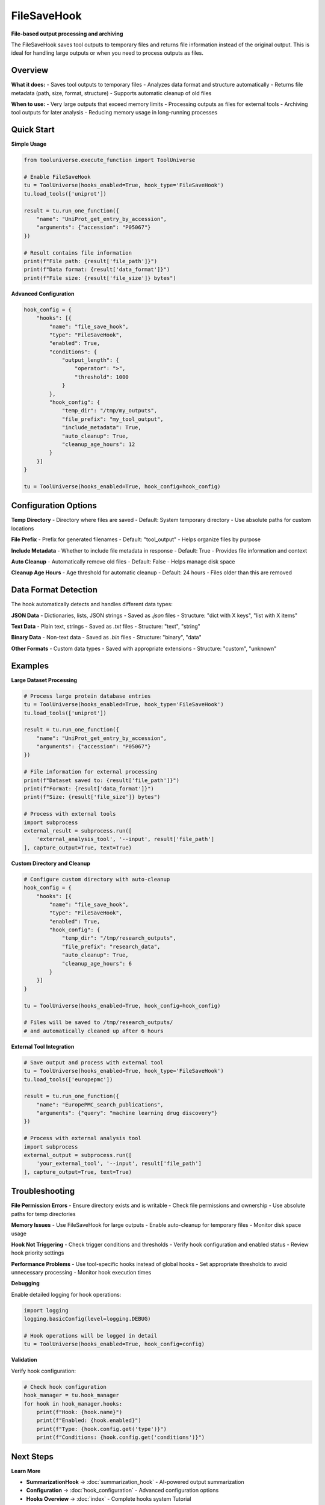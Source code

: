 FileSaveHook
============

**File-based output processing and archiving**

The FileSaveHook saves tool outputs to temporary files and returns file information instead of the original output. This is ideal for handling large outputs or when you need to process outputs as files.

Overview
--------

**What it does:**
- Saves tool outputs to temporary files
- Analyzes data format and structure automatically
- Returns file metadata (path, size, format, structure)
- Supports automatic cleanup of old files

**When to use:**
- Very large outputs that exceed memory limits
- Processing outputs as files for external tools
- Archiving tool outputs for later analysis
- Reducing memory usage in long-running processes

Quick Start
-----------

**Simple Usage**

.. code-block:: python

   from tooluniverse.execute_function import ToolUniverse

   # Enable FileSaveHook
   tu = ToolUniverse(hooks_enabled=True, hook_type='FileSaveHook')
   tu.load_tools(['uniprot'])

   result = tu.run_one_function({
       "name": "UniProt_get_entry_by_accession",
       "arguments": {"accession": "P05067"}
   })

   # Result contains file information
   print(f"File path: {result['file_path']}")
   print(f"Data format: {result['data_format']}")
   print(f"File size: {result['file_size']} bytes")

**Advanced Configuration**

.. code-block:: python

   hook_config = {
       "hooks": [{
           "name": "file_save_hook",
           "type": "FileSaveHook",
           "enabled": True,
           "conditions": {
               "output_length": {
                   "operator": ">",
                   "threshold": 1000
               }
           },
           "hook_config": {
               "temp_dir": "/tmp/my_outputs",
               "file_prefix": "my_tool_output",
               "include_metadata": True,
               "auto_cleanup": True,
               "cleanup_age_hours": 12
           }
       }]
   }

   tu = ToolUniverse(hooks_enabled=True, hook_config=hook_config)

Configuration Options
---------------------

**Temp Directory**
- Directory where files are saved
- Default: System temporary directory
- Use absolute paths for custom locations

**File Prefix**
- Prefix for generated filenames
- Default: "tool_output"
- Helps organize files by purpose

**Include Metadata**
- Whether to include file metadata in response
- Default: True
- Provides file information and context

**Auto Cleanup**
- Automatically remove old files
- Default: False
- Helps manage disk space

**Cleanup Age Hours**
- Age threshold for automatic cleanup
- Default: 24 hours
- Files older than this are removed

Data Format Detection
---------------------

The hook automatically detects and handles different data types:

**JSON Data**
- Dictionaries, lists, JSON strings
- Saved as `.json` files
- Structure: "dict with X keys", "list with X items"

**Text Data**
- Plain text, strings
- Saved as `.txt` files
- Structure: "text", "string"

**Binary Data**
- Non-text data
- Saved as `.bin` files
- Structure: "binary", "data"

**Other Formats**
- Custom data types
- Saved with appropriate extensions
- Structure: "custom", "unknown"

Examples
--------

**Large Dataset Processing**

.. code-block:: python

   # Process large protein database entries
   tu = ToolUniverse(hooks_enabled=True, hook_type='FileSaveHook')
   tu.load_tools(['uniprot'])

   result = tu.run_one_function({
       "name": "UniProt_get_entry_by_accession",
       "arguments": {"accession": "P05067"}
   })

   # File information for external processing
   print(f"Dataset saved to: {result['file_path']}")
   print(f"Format: {result['data_format']}")
   print(f"Size: {result['file_size']} bytes")

   # Process with external tools
   import subprocess
   external_result = subprocess.run([
       'external_analysis_tool', '--input', result['file_path']
   ], capture_output=True, text=True)

**Custom Directory and Cleanup**

.. code-block:: python

   # Configure custom directory with auto-cleanup
   hook_config = {
       "hooks": [{
           "name": "file_save_hook",
           "type": "FileSaveHook",
           "enabled": True,
           "hook_config": {
               "temp_dir": "/tmp/research_outputs",
               "file_prefix": "research_data",
               "auto_cleanup": True,
               "cleanup_age_hours": 6
           }
       }]
   }

   tu = ToolUniverse(hooks_enabled=True, hook_config=hook_config)

   # Files will be saved to /tmp/research_outputs/
   # and automatically cleaned up after 6 hours

**External Tool Integration**

.. code-block:: python

   # Save output and process with external tool
   tu = ToolUniverse(hooks_enabled=True, hook_type='FileSaveHook')
   tu.load_tools(['europepmc'])

   result = tu.run_one_function({
       "name": "EuropePMC_search_publications",
       "arguments": {"query": "machine learning drug discovery"}
   })

   # Process with external analysis tool
   import subprocess
   external_output = subprocess.run([
       'your_external_tool', '--input', result['file_path']
   ], capture_output=True, text=True)

Troubleshooting
---------------

**File Permission Errors**
- Ensure directory exists and is writable
- Check file permissions and ownership
- Use absolute paths for temp directories

**Memory Issues**
- Use FileSaveHook for large outputs
- Enable auto-cleanup for temporary files
- Monitor disk space usage

**Hook Not Triggering**
- Check trigger conditions and thresholds
- Verify hook configuration and enabled status
- Review hook priority settings

**Performance Problems**
- Use tool-specific hooks instead of global hooks
- Set appropriate thresholds to avoid unnecessary processing
- Monitor hook execution times

**Debugging**

Enable detailed logging for hook operations:

.. code-block:: python

   import logging
   logging.basicConfig(level=logging.DEBUG)

   # Hook operations will be logged in detail
   tu = ToolUniverse(hooks_enabled=True, hook_config=config)

**Validation**

Verify hook configuration:

.. code-block:: python

   # Check hook configuration
   hook_manager = tu.hook_manager
   for hook in hook_manager.hooks:
       print(f"Hook: {hook.name}")
       print(f"Enabled: {hook.enabled}")
       print(f"Type: {hook.config.get('type')}")
       print(f"Conditions: {hook.config.get('conditions')}")

Next Steps
----------

**Learn More**

- **SummarizationHook** → :doc:`summarization_hook` - AI-powered output summarization
- **Configuration** → :doc:`hook_configuration` - Advanced configuration options
- **Hooks Overview** → :doc:`index` - Complete hooks system Tutorial

**Related Topics**

- **Tool Composition** → :doc:`../tool_composition` - Chain tools into workflows
- **Best Practices** → :doc:`../best_practices` - Performance optimization tips
- **Examples** → :doc:`../examples` - More usage examples
